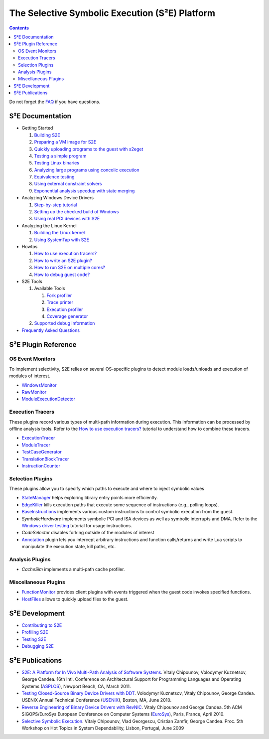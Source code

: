===============================================
The Selective Symbolic Execution (S²E) Platform
===============================================

.. contents::

Do not forget the `FAQ <FAQ.rst>`_ if you have questions.

S²E Documentation
=================

* Getting Started

  1. `Building S2E <BuildingS2E.rst>`_
  2. `Preparing a VM image for S2E <ImageInstallation.rst>`_
  3. `Quickly uploading programs to the guest with s2eget <UsingS2EGet.rst>`_

  4. `Testing a simple program <TestingMinimalProgram.rst>`_
  5. `Testing Linux binaries <Howtos/init_env.rst>`_
  6. `Analyzing large programs using concolic execution <Howtos/Concolic.rst>`_
  7. `Equivalence testing <EquivalenceTesting.rst>`_
  8. `Using external constraint solvers <ExternalSolvers.rst>`_
  9. `Exponential analysis speedup with state merging <StateMerging.rst>`_

* Analyzing Windows Device Drivers

  1. `Step-by-step tutorial <Windows/DriverTutorial.rst>`_
  2. `Setting up the checked build of Windows <Windows/CheckedBuild.rst>`_
  3. `Using real PCI devices with S2E <PciPassthrough.rst>`_

* Analyzing the Linux Kernel

  1. `Building the Linux kernel <BuildingLinux.rst>`_
  2. `Using SystemTap with S2E <SystemTap.rst>`_

* Howtos

  1. `How to use execution tracers? <Howtos/ExecutionTracers.rst>`_
  2. `How to write an S2E plugin? <Howtos/WritingPlugins.rst>`_
  3. `How to run S2E on multiple cores? <Howtos/Parallel.rst>`_
  4. `How to debug guest code? <Howtos/Debugging.rst>`_

* S2E Tools

  1. Available Tools

     1. `Fork profiler <Tools/ForkProfiler.rst>`_
     2. `Trace printer <Tools/TbPrinter.rst>`_
     3. `Execution profiler <Tools/ExecutionProfiler.rst>`_
     4. `Coverage generator <Tools/CoverageGenerator.rst>`_

  2. `Supported debug information <Tools/DebugInfo.rst>`_

* `Frequently Asked Questions <FAQ.rst>`_

S²E Plugin Reference
====================


OS Event Monitors
-----------------

To implement selectivity, S2E relies on several OS-specific plugins to detect
module loads/unloads and execution of modules of interest.

* `WindowsMonitor <Plugins/WindowsInterceptor/WindowsMonitor.rst>`_
* `RawMonitor <Plugins/RawMonitor.rst>`_
* `ModuleExecutionDetector <Plugins/ModuleExecutionDetector.rst>`_

Execution Tracers
-----------------

These plugins record various types of multi-path information during execution.
This information can be processed by offline analysis tools. Refer to
the `How to use execution tracers? <Howtos/ExecutionTracers.rst>`_ tutorial to understand
how to combine these tracers.

* `ExecutionTracer <Plugins/Tracers/ExecutionTracer.rst>`_
* `ModuleTracer <Plugins/Tracers/ModuleTracer.rst>`_
* `TestCaseGenerator <Plugins/Tracers/TestCaseGenerator.rst>`_
* `TranslationBlockTracer <Plugins/Tracers/TranslationBlockTracer.rst>`_
* `InstructionCounter <Plugins/Tracers/InstructionCounter.rst>`_

Selection Plugins
-----------------

These plugins allow you to specify which paths to execute and where to inject symbolic values

* `StateManager <Plugins/StateManager.rst>`_ helps exploring library entry points more efficiently.
* `EdgeKiller <Plugins/EdgeKiller.rst>`_ kills execution paths that execute some sequence of instructions (e.g., polling loops).
* `BaseInstructions <Plugins/BaseInstructions.rst>`_ implements various custom instructions to control symbolic execution from the guest.
* *SymbolicHardware* implements symbolic PCI and ISA devices as well as symbolic interrupts and DMA. Refer to the `Windows driver testing <Windows/DriverTutorial.rst>`_ tutorial for usage instructions.
* *CodeSelector* disables forking outside of the modules of interest
* `Annotation <Plugins/Annotation.rst>`_ plugin lets you intercept arbitrary instructions and function calls/returns and write Lua scripts to manipulate the execution state, kill paths, etc.

Analysis Plugins
----------------

* *CacheSim* implements a multi-path cache profiler.


Miscellaneous Plugins
---------------------

* `FunctionMonitor <Plugins/FunctionMonitor.rst>`_ provides client plugins with events triggered when the guest code invokes specified functions.
* `HostFiles <UsingS2EGet.rst>`_ allows to quickly upload files to the guest.

S²E Development
===============

* `Contributing to S2E <Contribute.rst>`_
* `Profiling S2E <ProfilingS2E.rst>`_
* `Testing S2E <TestingS2E.rst>`_
* `Debugging S2E <DebuggingS2E.rst>`_


S²E Publications
================

* `S2E: A Platform for In Vivo Multi-Path Analysis of Software Systems
  <http://dslab.epfl.ch/proj/s2e>`_.
  Vitaly Chipounov, Volodymyr Kuznetsov, George Candea. 16th Intl. Conference on
  Architectural Support for Programming Languages and Operating Systems
  (`ASPLOS <http://asplos11.cs.ucr.edu/>`_), Newport Beach, CA, March 2011.

* `Testing Closed-Source Binary Device Drivers with DDT
  <http://dslab.epfl.ch/pubs/ddt>`_. Volodymyr Kuznetsov, Vitaly Chipounov,
  George Candea. USENIX Annual Technical Conference (`USENIX
  <http://www.usenix.org/event/atc10/>`_), Boston, MA, June 2010.

* `Reverse Engineering of Binary Device Drivers with RevNIC
  <http://dslab.epfl.ch/pubs/revnic>`_. Vitaly Chipounov and George Candea. 5th
  ACM SIGOPS/EuroSys European Conference on Computer Systems (`EuroSys
  <http://eurosys2010.sigops-france.fr/>`_), Paris, France, April 2010.

* `Selective Symbolic Execution <http://dslab.epfl.ch/pubs/selsymbex>`_. Vitaly
  Chipounov, Vlad Georgescu, Cristian Zamfir, George Candea. Proc. 5th Workshop
  on Hot Topics in System Dependability, Lisbon, Portugal, June 2009

